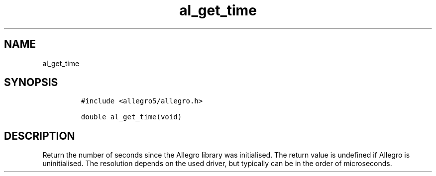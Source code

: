 .TH al_get_time 3 "" "Allegro reference manual"
.SH NAME
.PP
al_get_time
.SH SYNOPSIS
.IP
.nf
\f[C]
#include\ <allegro5/allegro.h>

double\ al_get_time(void)
\f[]
.fi
.SH DESCRIPTION
.PP
Return the number of seconds since the Allegro library was
initialised.
The return value is undefined if Allegro is uninitialised.
The resolution depends on the used driver, but typically can be in
the order of microseconds.
